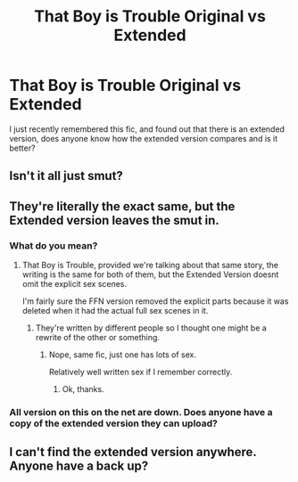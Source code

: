 #+TITLE: That Boy is Trouble Original vs Extended

* That Boy is Trouble Original vs Extended
:PROPERTIES:
:Author: Zarion222
:Score: 4
:DateUnix: 1551321831.0
:DateShort: 2019-Feb-28
:END:
I just recently remembered this fic, and found out that there is an extended version, does anyone know how the extended version compares and is it better?


** Isn't it all just smut?
:PROPERTIES:
:Author: Suavesky
:Score: 2
:DateUnix: 1551364438.0
:DateShort: 2019-Feb-28
:END:


** They're literally the exact same, but the Extended version leaves the smut in.
:PROPERTIES:
:Author: Brynjolf-of-Riften
:Score: 1
:DateUnix: 1551410036.0
:DateShort: 2019-Mar-01
:END:

*** What do you mean?
:PROPERTIES:
:Author: Zarion222
:Score: 1
:DateUnix: 1551410063.0
:DateShort: 2019-Mar-01
:END:

**** That Boy is Trouble, provided we're talking about that same story, the writing is the same for both of them, but the Extended Version doesnt omit the explicit sex scenes.

I'm fairly sure the FFN version removed the explicit parts because it was deleted when it had the actual full sex scenes in it.
:PROPERTIES:
:Author: Brynjolf-of-Riften
:Score: 1
:DateUnix: 1551410235.0
:DateShort: 2019-Mar-01
:END:

***** They're written by different people so I thought one might be a rewrite of the other or something.
:PROPERTIES:
:Author: Zarion222
:Score: 1
:DateUnix: 1551410297.0
:DateShort: 2019-Mar-01
:END:

****** Nope, same fic, just one has lots of sex.

Relatively well written sex if I remember correctly.
:PROPERTIES:
:Author: Brynjolf-of-Riften
:Score: 1
:DateUnix: 1551411270.0
:DateShort: 2019-Mar-01
:END:

******* Ok, thanks.
:PROPERTIES:
:Author: Zarion222
:Score: 1
:DateUnix: 1551411313.0
:DateShort: 2019-Mar-01
:END:


*** All version on this on the net are down. Does anyone have a copy of the extended version they can upload?
:PROPERTIES:
:Author: sadceaser
:Score: 1
:DateUnix: 1555524179.0
:DateShort: 2019-Apr-17
:END:


** I can't find the extended version anywhere. Anyone have a back up?
:PROPERTIES:
:Author: DavenSkilnyk
:Score: 1
:DateUnix: 1557262774.0
:DateShort: 2019-May-08
:END:
